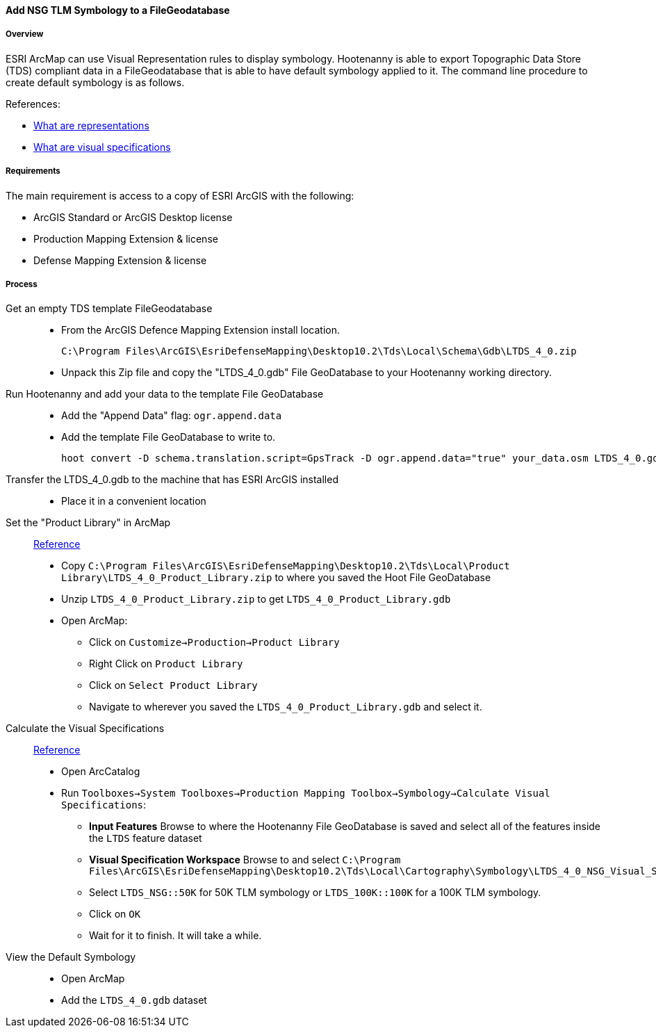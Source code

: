 
[[Add-NSG-TLM-Symbology-to-a-FileGeodatabase]]
==== Add NSG TLM Symbology to a FileGeodatabase

===== Overview

ESRI ArcMap can use Visual Representation rules to display symbology. Hootenanny is able to export Topographic Data Store (TDS) compliant data in a FileGeodatabase that is able to have default symbology applied to it. The command line procedure to create default symbology is as follows.

References:

* http://resources.arcgis.com/en/help/main/10.2/index.html#/What_are_representations/00s50000004m000000/[What are representations]
* http://resources.arcgis.com/en/help/main/10.2/index.html#/What_are_visual_specifications/0103000001w9000000[What are visual specifications]

===== Requirements
The main requirement is access to a copy of ESRI ArcGIS with the following:

* ArcGIS Standard or ArcGIS Desktop license
* Production Mapping Extension & license
* Defense Mapping Extension & license

===== Process

Get an empty TDS template FileGeodatabase::
* From the ArcGIS Defence Mapping Extension install location.
+
----
C:\Program Files\ArcGIS\EsriDefenseMapping\Desktop10.2\Tds\Local\Schema\Gdb\LTDS_4_0.zip
----
* Unpack this Zip file and copy the "LTDS_4_0.gdb" File GeoDatabase to your Hootenanny working directory.

Run Hootenanny and add your data to the template File GeoDatabase::
* Add the "Append Data" flag: `ogr.append.data`
* Add the template File GeoDatabase to write to.
+
----
hoot convert -D schema.translation.script=GpsTrack -D ogr.append.data="true" your_data.osm LTDS_4_0.gdb
----

Transfer the LTDS_4_0.gdb to the machine that has ESRI ArcGIS installed::
* Place it in a convenient location

Set the "Product Library" in ArcMap::
http://resources.arcgis.com/en/help/main/10.2/index.html#//0103000001p0000000[Reference]
* Copy `C:\Program Files\ArcGIS\EsriDefenseMapping\Desktop10.2\Tds\Local\Product Library\LTDS_4_0_Product_Library.zip` to where you saved the Hoot File GeoDatabase
* Unzip `LTDS_4_0_Product_Library.zip` to get `LTDS_4_0_Product_Library.gdb`
* Open ArcMap:
** Click on `Customize->Production->Product Library`
** Right Click on `Product Library`
** Click on `Select Product Library`
** Navigate to wherever you saved the `LTDS_4_0_Product_Library.gdb` and select it.


Calculate the Visual Specifications::
http://resources.arcgis.com/en/help/main/10.2/index.html#/Calculate_Visual_Specifications/01090000001w000000/[Reference]
* Open ArcCatalog
* Run `Toolboxes->System Toolboxes->Production Mapping Toolbox->Symbology->Calculate Visual Specifications`:
** *Input Features* Browse to where the Hootenanny File GeoDatabase is saved and select all of the features inside the `LTDS` feature dataset
** *Visual Specification Workspace* Browse to and select `C:\Program Files\ArcGIS\EsriDefenseMapping\Desktop10.2\Tds\Local\Cartography\Symbology\LTDS_4_0_NSG_Visual_Specification.mdb`
** Select `LTDS_NSG::50K` for 50K TLM symbology or `LTDS_100K::100K` for a 100K TLM symbology.
** Click on `OK`
** Wait for it to finish. It will take a while.

View the Default Symbology::
* Open ArcMap
* Add the `LTDS_4_0.gdb` dataset

